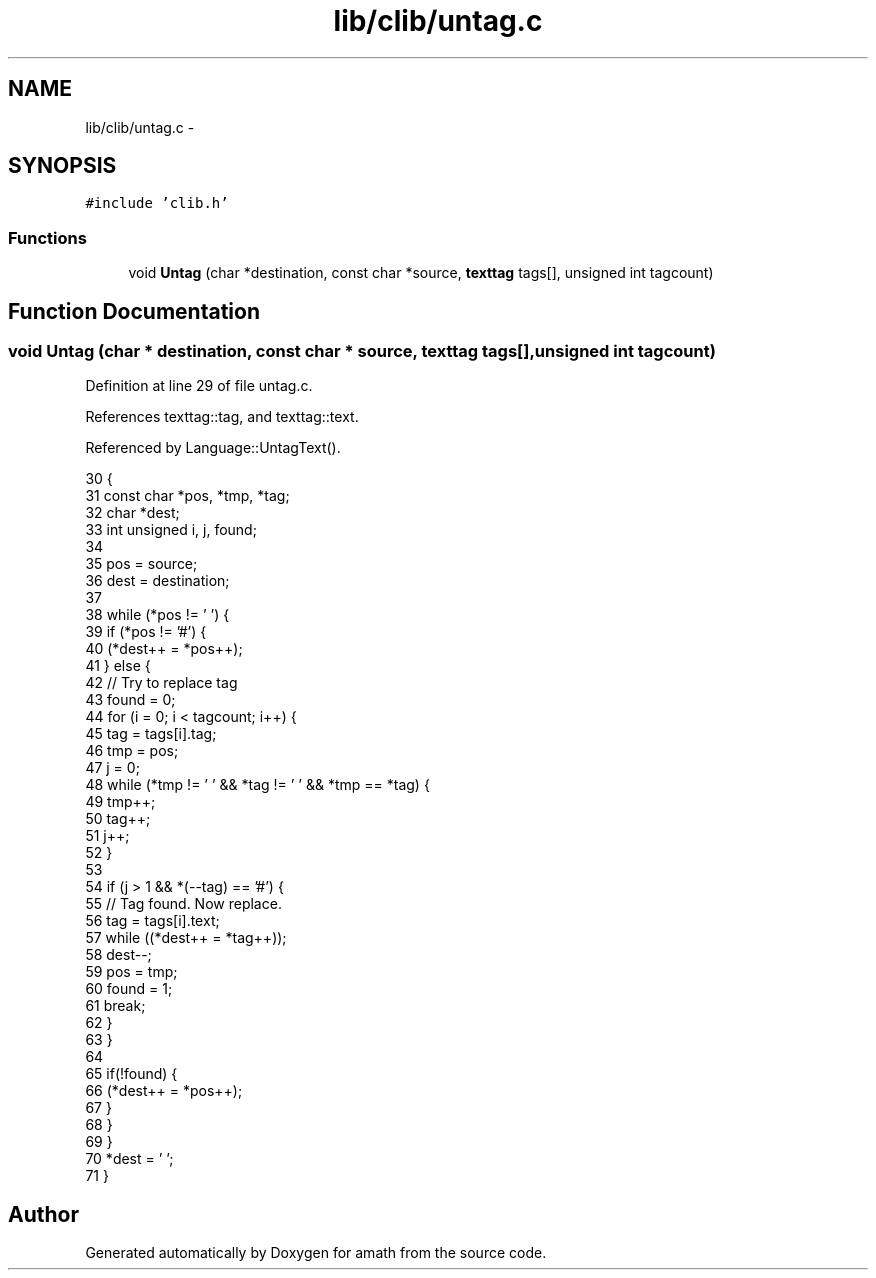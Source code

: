 .TH "lib/clib/untag.c" 3 "Tue Jan 24 2017" "Version 1.6.2" "amath" \" -*- nroff -*-
.ad l
.nh
.SH NAME
lib/clib/untag.c \- 
.SH SYNOPSIS
.br
.PP
\fC#include 'clib\&.h'\fP
.br

.SS "Functions"

.in +1c
.ti -1c
.RI "void \fBUntag\fP (char *destination, const char *source, \fBtexttag\fP tags[], unsigned int tagcount)"
.br
.in -1c
.SH "Function Documentation"
.PP 
.SS "void Untag (char * destination, const char * source, \fBtexttag\fP tags[], unsigned int tagcount)"

.PP
Definition at line 29 of file untag\&.c\&.
.PP
References texttag::tag, and texttag::text\&.
.PP
Referenced by Language::UntagText()\&.
.PP
.nf
30 {
31     const char *pos, *tmp, *tag;
32     char *dest;
33     int unsigned i, j, found;
34 
35     pos = source;
36     dest = destination;
37 
38     while (*pos != '\0') {
39         if (*pos != '#') {
40             (*dest++ = *pos++);
41         } else {
42             // Try to replace tag
43             found = 0;
44             for (i = 0; i < tagcount; i++) {
45                 tag = tags[i]\&.tag;
46                 tmp = pos;
47                 j = 0;
48                 while (*tmp != '\0' && *tag != '\0' && *tmp == *tag) {
49                     tmp++;
50                     tag++;
51                     j++;
52                 }
53 
54                 if (j > 1 && *(--tag) == '#') {
55                     // Tag found\&. Now replace\&.
56                     tag = tags[i]\&.text;
57                     while ((*dest++ = *tag++));
58                     dest--;
59                     pos = tmp;
60                     found = 1;
61                     break;
62                 }
63             }
64 
65             if(!found) {
66                 (*dest++ = *pos++);
67             }
68         }
69     }
70     *dest = '\0';
71 }
.fi
.SH "Author"
.PP 
Generated automatically by Doxygen for amath from the source code\&.
